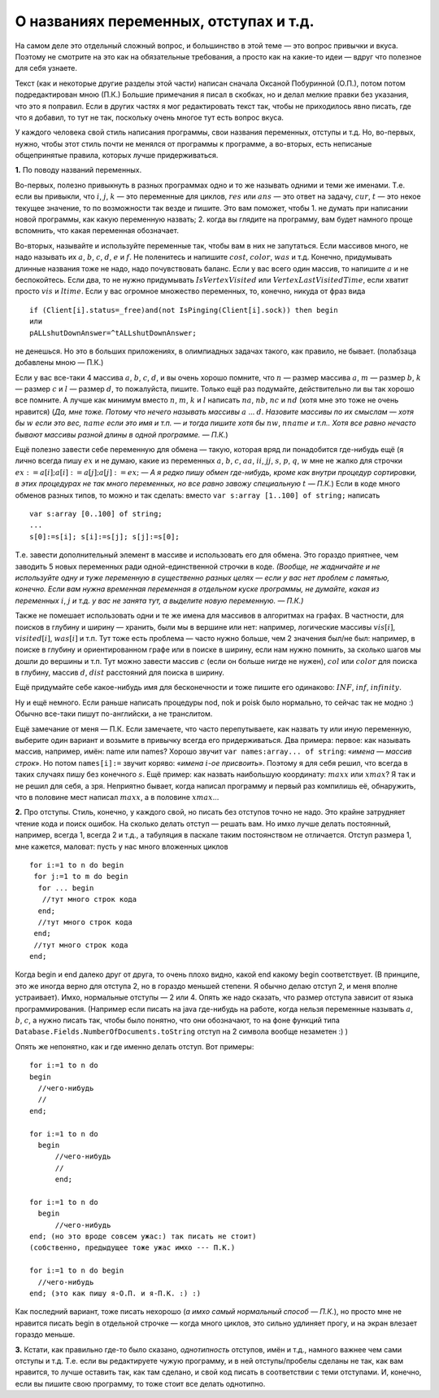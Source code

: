 О названиях переменных, отступах и т.д.
---------------------------------------

На самом деле это отдельный сложный вопрос, и большинство в этой теме —
это вопрос привычки и вкуса. Поэтому не смотрите на это как на
обязательные требования, а просто как на какие-то идеи — вдруг что
полезное для себя узнаете.

Текст (как и некоторые другие разделы этой части) написан сначала
Оксаной Побуринной (О.П.), потом потом подредактирован мною (П.К.)
Большие примечания я писал в скобках, но и делал мелкие правки без
указания, что это я поправил. Если в других частях я мог редактировать
текст так, чтобы не приходилось явно писать, где что я добавил, то тут
не так, поскольку очень многое тут есть вопрос вкуса.

У каждого человека свой стиль написания программы, свои названия
переменных, отступы и т.д. Но, во-первых, нужно, чтобы этот стиль почти
не менялся от программы к программе, а во-вторых, есть неписаные
общепринятые правила, которых лучше придерживаться.

**1.** По поводу названий переменных.

Во-первых, полезно привыкнуть в разных программах одно и то же называть
одними и теми же именами. Т.е. если вы привыкли, что :math:`i`,
:math:`j`, :math:`k` — это переменные для циклов, :math:`res` или
:math:`ans` — это ответ на задачу, :math:`cur`, :math:`t` — это некое
текущее значение, то по возможности так везде и пишите. Это вам поможет,
чтобы 1. не думать при написании новой программы, как какую переменную
назвать; 2. когда вы глядите на программу, вам будет намного проще
вспомнить, что какая переменная обозначает.

Во-вторых, называйте и используйте переменные так, чтобы вам в них не
запутаться. Если массивов много, не надо называть их :math:`a`,
:math:`b`, :math:`c`, :math:`d`, :math:`e` и :math:`f`. Не поленитесь и
напишите :math:`cost`, :math:`color`, :math:`was` и т.д. Конечно,
придумывать длинные названия тоже не надо, надо почувствовать баланс.
Если у вас всего один массив, то напишите :math:`a` и не беспокойтесь.
Если два, то не нужно придумывать :math:`IsVertexVisited` или
:math:`VertexLastVisitedTime`, если хватит просто :math:`vis` и
:math:`ltime`. Если у вас огромное множество переменных, то, конечно,
никуда от фраз вида

::

    if (Client[i].status=_free)and(not IsPinging(Client[i].sock)) then begin
    или
    pALLshutDownAnswer=^tALLshutDownAnswer;

не денешься. Но это в больших приложениях, в олимпиадных задачах такого,
как правило, не бывает. (полабзаца добавлены мною — П.К.)

Если у вас все-таки 4 массива :math:`a`, :math:`b`, :math:`c`,
:math:`d`, и вы очень хорошо помните, что :math:`n` — размер массива
:math:`a`, :math:`m` — размер :math:`b`, :math:`k` — размер :math:`c` и
:math:`l` — размер :math:`d`, то пожалуйста, пишите. Только ещё раз
подумайте, действительно ли вы так хорошо все помните. А лучше как
минимум вместо :math:`n`, :math:`m`, :math:`k` и :math:`l` написать
:math:`na`, :math:`nb`, :math:`nc` и :math:`nd` (хотя мне это тоже не
очень нравится) (*Да, мне тоже. Потому что нечего называть массивы*
:math:`a` … :math:`d`. *Назовите массивы по их смыслам — хотя бы*
:math:`w` *если это вес,* :math:`name` *если это имя и т.п. — и тогда
пишите хотя бы* :math:`nw`, :math:`nname` *и т.п.. Хотя все равно нечасто
бывают массивы разной длины в одной программе. — П.К.*)

Ещё полезно завести себе переменную для обмена — такую, которая вряд ли
понадобится где-нибудь ещё (я лично всегда пишу :math:`ex` и не думаю,
какие из переменных :math:`a`, :math:`b`, :math:`c`, :math:`aa`,
:math:`ii`, :math:`jj`, :math:`s`, :math:`p`, :math:`q`, :math:`w` мне
не жалко для строчки :math:`ex:=a[i]; a[i]:=a[j]; a[j]:=ex;` — *А я
редко пишу обмен где-нибудь, кроме как внутри процедур сортировки, в
этих процедурах не так много переменных, но все равно завожу специальную*
:math:`t` *— П.К.*) Если в коде много обменов разных типов, то можно и
так сделать: вместо ``var s:array [1..100] of string;`` написать

::

    var s:array [0..100] of string;
    ...
    s[0]:=s[i]; s[i]:=s[j]; s[j]:=s[0];

Т.е. завести дополнительный элемент в массиве и использовать его для
обмена. Это гораздо приятнее, чем заводить 5 новых переменных ради
одной-единственной строчки в коде. *(Вообще, не жадничайте и не
используйте одну и туже переменную в существенно разных целях — если у
вас нет проблем с памятью, конечно. Если вам нужна временная переменная
в отдельном куске программы, не думайте, какая из переменных* :math:`i`,
:math:`j` *и т.д. у вас не занята тут, а выделите новую переменную. —
П.К.)*

Также не помешает использовать одни и те же имена для массивов в
алгоритмах на графах. В частности, для поисков в глубину и ширину —
хранить, были мы в вершине или нет: например, логические массивы
:math:`vis[i]`, :math:`visited[i]`, :math:`was[i]` и т.п. Тут тоже есть
проблема — часто нужно больше, чем 2 значения был/не был: например, в
поиске в глубину и ориентированном графе или в поиске в ширину, если нам
нужно помнить, за сколько шагов мы дошли до вершины и т.п. Тут можно
завести массив :math:`c` (если он больше нигде не нужен), :math:`col`
или :math:`color` для поиска в глубину, массив :math:`d`, :math:`dist`
расстояний для поиска в ширину.

Ещё придумайте себе какое-нибудь имя для бесконечности и тоже пишите его
одинаково: :math:`INF`, :math:`inf`, :math:`infinity`.

Ну и ещё немного. Если раньше написать процедуры nod, nok и poisk было
нормально, то сейчас так не модно :) Обычно все-таки пишут по-английски,
а не транслитом.

Ещё замечание от меня — П.К. Если замечаете, что часто перепутываете,
как назвать ту или иную переменную, выберите один вариант и возьмите в
привычку всегда его придерживаться. Два примера: первое: как называть
массив, например, имён: name или names? Хорошо звучит
``var names:array... of string``: «\ *имена — массив строк*\ ». Но потом
``names[i]:=`` звучит коряво: «\ *имена* :math:`i`\ *-ое присвоить*\ ».
Поэтому я для себя решил, что всегда в таких случаях пишу без конечного
:math:`s`. Ещё пример: как назвать наибольшую координату: :math:`maxx`
или :math:`xmax`? Я так и не решил для себя, а зря. Неприятно бывает,
когда написал программу и первый раз компилишь её, обнаружить, что в
половине мест написал :math:`maxx`, а в половине :math:`xmax`\ …

**2.** Про отступы. Стиль, конечно, у каждого свой, но писать без
отступов точно не надо. Это крайне затрудняет чтение кода и поиск
ошибок. На сколько делать отступ — решать вам. Но имхо лучше делать
постоянный, например, всегда 1, всегда 2 и т.д., а табуляция в паскале
таким постоянством не отличается. Отступ размера 1, мне кажется,
маловат: пусть у нас много вложенных циклов

::

    for i:=1 to n do begin
     for j:=1 to m do begin
      for ... begin
       //тут много строк кода
      end;
      //тут много строк кода
     end;
     //тут много строк кода
    end;    

Когда begin и end далеко друг от друга, то очень плохо видно, какой end
какому begin соответствует. (В принципе, это же иногда верно для отступа
2, но в гораздо меньшей степени. Я обычно делаю отступ 2, и меня вполне
устраивает). Имхо, нормальные отступы — 2 или 4.
Опять же надо сказать, что размер отступа зависит от языка
программирования. (Например если писать на java где-нибудь на работе,
когда нельзя переменные называть :math:`a`, :math:`b`, :math:`c`, а
нужно писать так, чтобы было понятно, что они обозначают, то на фоне
функций типа ``Database.Fields.NumberOfDocuments.toString`` отступ на 2
символа вообще незаметен :) )

Опять же непонятно, как и где именно делать отступ. Вот примеры:

::

    for i:=1 to n do 
    begin
      //чего-нибудь
      //
    end;

    for i:=1 to n do 
      begin
          //чего-нибудь
          //
          end;

    for i:=1 to n do 
      begin
          //чего-нибудь
    end; (но это вроде совсем ужас:) так писать не стоит)
    (собственно, предыдущее тоже ужас имхо --- П.К.)

    for i:=1 to n do begin
      //чего-нибудь
    end; (это как пишу я-О.П. и я-П.К. :) :)

Как последний вариант, тоже писать нехорошо (*а имхо самый нормальный
способ — П.К.*), но просто мне не нравится писать begin в отдельной
строчке — когда много циклов, это сильно удлиняет прогу, и на экран
влезает гораздо меньше.

**3.** Кстати, как правильно где-то было сказано, *однотипность*
отступов, имён и т.д., намного важнее чем сами отступы и т.д. Т.е. если
вы редактируете чужую программу, и в ней отступы/пробелы сделаны не так,
как вам нравится, то лучше оставить так, как там сделано, и свой код
писать в соответствии с теми отступами. И, конечно, если вы пишите свою
программу, то тоже стоит все делать однотипно.
